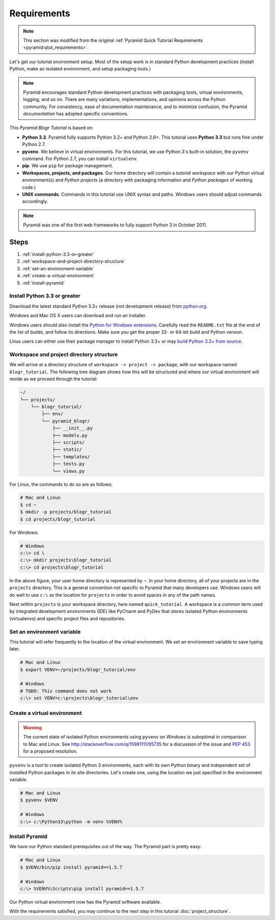 .. _blogr_requirements:

============
Requirements
============

.. note::

  This section was modified from the original :ref:`Pyramid Quick Tutorial
  Requirements <pyramid:qtut_requirements>`.

Let's get our tutorial environment setup. Most of the setup work is in standard
Python development practices (install Python, make an isolated environment, and
setup packaging tools.)

.. note::

  Pyramid encourages standard Python development practices with packaging
  tools, virtual environments, logging, and so on.  There are many variations,
  implementations, and opinions across the Python community.  For consistency,
  ease of documentation maintenance, and to minimize confusion, the Pyramid
  *documentation* has adopted specific conventions.

This *Pyramid Blogr Tutorial* is based on:

* **Python 3.3**. Pyramid fully supports Python 3.2+ and Python 2.6+. This
  tutorial uses **Python 3.3** but runs fine under Python 2.7.

* **pyvenv**. We believe in virtual environments. For this tutorial, we use
  Python 3's built-in solution, the ``pyvenv`` command. For Python 2.7, you can
  install ``virtualenv``.

* **pip**. We use ``pip`` for package management.

* **Workspaces, projects, and packages**. Our home directory will contain a
  *tutorial workspace* with our Python virtual environment(s) and *Python
  projects* (a directory with packaging information and *Python packages* of
  working code.)

* **UNIX commands**. Commands in this tutorial use UNIX syntax and paths.
  Windows users should adjust commands accordingly.

.. note::

  Pyramid was one of the first web frameworks to fully support Python 3 in
  October 2011.


Steps
=====

#. :ref:`install-python-3.3-or-greater`
#. :ref:`workspace-and-project-directory-structure`
#. :ref:`set-an-environment-variable`
#. :ref:`create-a-virtual-environment`
#. :ref:`install-pyramid`


.. _install-python-3.3-or-greater:

Install Python 3.3 or greater
-----------------------------

Download the latest standard Python 3.3+ release (not development release) from
`python.org <https://www.python.org/downloads/>`_.

Windows and Mac OS X users can download and run an installer.

Windows users should also install the `Python for Windows extensions
<http://sourceforge.net/projects/pywin32/files/pywin32/>`_. Carefully read the
``README.txt`` file at the end of the list of builds, and follow its
directions. Make sure you get the proper 32- or 64-bit build and Python
version.

Linux users can either use their package manager to install Python 3.3+ or may
`build Python 3.3+ from source
<http://pyramid.readthedocs.org/en/master/narr/install.html#package-manager-
method>`_.


.. _workspace-and-project-directory-structure:

Workspace and project directory structure
-----------------------------------------

We will arrive at a directory structure of ``workspace -> project -> package``,
with our workspace named ``blogr_tutorial``. The following tree diagram shows
how this will be structured and where our virtual environment will reside as we
proceed through the tutorial:

.. code-block:: text

    ~/
    └── projects/
        └── blogr_tutorial/
            ├── env/
            └── pyramid_blogr/
                ├── __init__.py
                ├── models.py
                ├── scripts/
                ├── static/
                ├── templates/
                ├── tests.py
                └── views.py

For Linux, the commands to do so are as follows:

.. code-block:: bash

    # Mac and Linux
    $ cd ~
    $ mkdir -p projects/blogr_tutorial
    $ cd projects/blogr_tutorial

For Windows:

.. code-block:: posh

    # Windows
    c:\> cd \
    c:\> mkdir projects\blogr_tutorial
    c:\> cd projects\blogr_tutorial

In the above figure, your user home directory is represented by ``~``.  In your
home directory, all of your projects are in the ``projects`` directory. This is
a general convention not specific to Pyramid that many developers use. Windows
users will do well to use ``c:\`` as the location for ``projects`` in order to
avoid spaces in any of the path names.

Next within ``projects`` is your workspace directory, here named
``quick_tutorial``. A workspace is a common term used by integrated development
environments (IDE) like PyCharm and PyDev that stores isolated Python
environments (virtualenvs) and specific project files and repositories.


.. _set-an-environment-variable:

Set an environment variable
---------------------------

This tutorial will refer frequently to the location of the virtual environment.
We set an environment variable to save typing later.

.. code-block:: bash

    # Mac and Linux
    $ export VENV=~/projects/blogr_tutorial/env

    # Windows
    # TODO: This command does not work
    c:\> set VENV=c:\projects\blogr_tutorial\env


.. _create-a-virtual-environment:

Create a virtual environment
----------------------------

.. warning::

  The current state of isolated Python environments using ``pyvenv`` on Windows
  is suboptimal in comparison to Mac and Linux.  See
  http://stackoverflow.com/q/15981111/95735 for a discussion of the issue and
  `PEP 453 <http://www.python.org/dev/peps/pep-0453/>`_ for a proposed
  resolution.

``pyvenv`` is a tool to create isolated Python 3 environments, each with its
own Python binary and independent set of installed Python packages in its site
directories. Let's create one, using the location we just specified in the
environment variable.

.. code-block:: bash

    # Mac and Linux
    $ pyvenv $VENV

    # Windows
    c:\> c:\Python33\python -m venv %VENV%

.. seealso::

  See also Python 3's :mod:`venv module <python3:venv>`.
  For instructions to set up your Python environment for development on UNIX or
  Windows, or using Python 2, see Pyramid's :ref:`Before You Install
  <pyramid:installing_chapter>`.


.. _install-pyramid:

Install Pyramid
---------------

We have our Python standard prerequisites out of the way. The Pyramid part is
pretty easy:

.. TODO
  whenever this gets merged into the official Pyramid docs, uncomment the
  following parsed-literal block and delete the subsequent code-block.

.. .. parsed-literal::
    # Mac and Linux
    $ $VENV/bin/pip "pyramid==\ |release|\ "


..  # Windows
    c:\\> %VENV%\\Scripts\\pip "pyramid==\ |release|\ "


.. code-block:: bash

    # Mac and Linux
    $ $VENV/bin/pip install pyramid==1.5.7

    # Windows
    c:\> %VENV%\Scripts\pip install pyramid==1.5.7

Our Python virtual environment now has the Pyramid software available.

With the requirements satisfied, you may continue to the next step in this
tutorial :doc:`project_structure`.